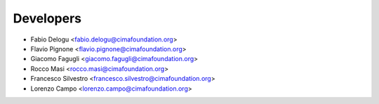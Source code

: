 ==========
Developers
==========

* Fabio Delogu <fabio.delogu@cimafoundation.org>
* Flavio Pignone <flavio.pignone@cimafoundation.org>
* Giacomo Fagugli <giacomo.fagugli@cimafoundation.org>
* Rocco Masi <rocco.masi@cimafoundation.org>
* Francesco Silvestro <francesco.silvestro@cimafoundation.org>
* Lorenzo Campo <lorenzo.campo@cimafoundation.org>
